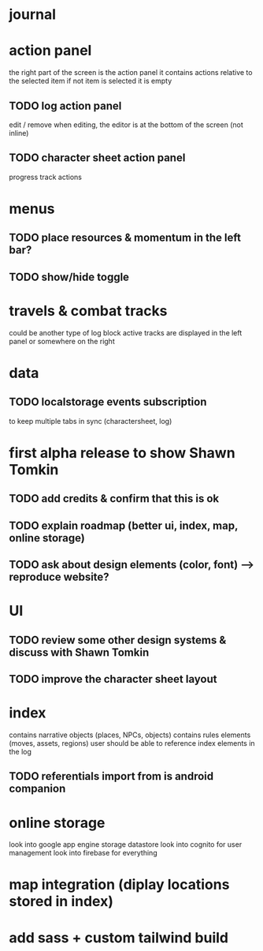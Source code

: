 * journal

* action panel
the right part of the screen is the action panel
it contains actions relative to the selected item
if not item is selected it is empty
** TODO log action panel
edit / remove
when editing, the editor is at the bottom of the screen (not inline)

** TODO character sheet action panel
progress track actions

* menus
** TODO place resources & momentum in the left bar?
** TODO show/hide toggle

* travels & combat tracks
could be another type of log block
active tracks are displayed in the left panel or somewhere on the right

* data
** TODO localstorage events subscription
to keep multiple tabs in sync (charactersheet, log)

* first alpha release to show Shawn Tomkin
** TODO add credits & confirm that this is ok
** TODO explain roadmap (better ui, index, map, online storage)
** TODO ask about design elements (color, font) --> reproduce website?

* UI
** TODO review some other design systems & discuss with Shawn Tomkin
** TODO improve the character sheet layout

* index
contains narrative objects (places, NPCs, objects)
contains rules elements (moves, assets, regions)
user should be able to reference index elements in the log
** TODO referentials import from is android companion

* online storage
look into google app engine storage datastore
look into cognito for user management
look into firebase for everything

* map integration (diplay locations stored in index)

* add sass + custom tailwind build
